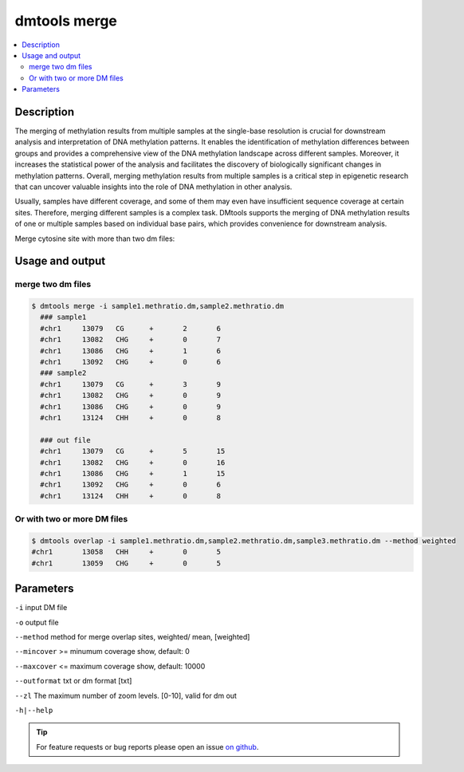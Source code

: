 dmtools merge
==============

.. contents:: 
    :local:

Description
^^^^^^^^^^^

The merging of methylation results from multiple samples at the single-base resolution is crucial for downstream analysis and interpretation of DNA methylation patterns. It enables the identification of methylation differences between groups and provides a comprehensive view of the DNA methylation landscape across different samples. Moreover, it increases the statistical power of the analysis and facilitates the discovery of biologically significant changes in methylation patterns. Overall, merging methylation results from multiple samples is a critical step in epigenetic research that can uncover valuable insights into the role of DNA methylation in other analysis.

Usually, samples have different coverage, and some of them may even have insufficient sequence coverage at certain sites. Therefore, merging different samples is a complex task. DMtools supports the merging of DNA methylation results of one or multiple samples based on individual base pairs, which provides convenience for downstream analysis.

Merge cytosine site with more than two dm files:

Usage and output
^^^^^^^^

merge two dm files
---------------

.. code:: bash

    $ dmtools merge -i sample1.methratio.dm,sample2.methratio.dm
      ### sample1
      #chr1	13079	CG	+	2	6
      #chr1	13082	CHG	+	0	7
      #chr1	13086	CHG	+	1	6
      #chr1	13092	CHG	+	0	6
      ### sample2
      #chr1	13079	CG	+	3	9
      #chr1	13082	CHG	+	0	9
      #chr1	13086	CHG	+	0	9
      #chr1	13124	CHH	+	0	8

      ### out file
      #chr1	13079	CG	+	5	15
      #chr1	13082	CHG	+	0	16
      #chr1	13086	CHG	+	1	15
      #chr1	13092	CHG	+	0	6
      #chr1	13124	CHH	+	0	8

Or with two or more DM files
---------------

.. code:: bash

    $ dmtools overlap -i sample1.methratio.dm,sample2.methratio.dm,sample3.methratio.dm --method weighted
    #chr1	13058	CHH	+	0	5
    #chr1	13059	CHG	+	0	5

Parameters
^^^^^^

``-i`` input DM file

``-o`` output file

``--method`` method for merge overlap sites, weighted/ mean, [weighted]

``--mincover`` >= minumum coverage show, default: 0

``--maxcover`` <= maximum coverage show, default: 10000

``--outformat`` txt or dm format [txt]

``--zl`` The maximum number of zoom levels. [0-10], valid for dm out

``-h|--help``

.. tip:: For feature requests or bug reports please open an issue `on github <http://github.com/ZhouQiangwei/dmtools>`__.
